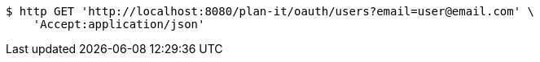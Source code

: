 [source,bash]
----
$ http GET 'http://localhost:8080/plan-it/oauth/users?email=user@email.com' \
    'Accept:application/json'
----